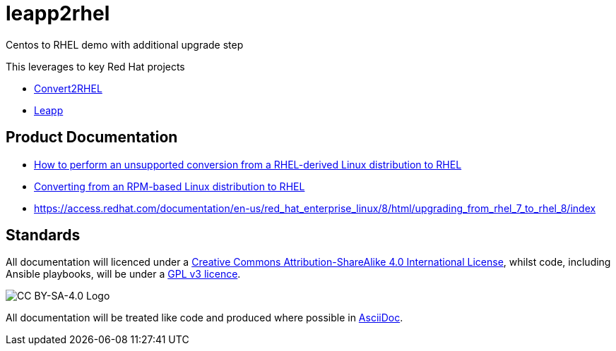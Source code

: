 = leapp2rhel
Centos to RHEL demo with additional upgrade step

This leverages to key Red Hat projects

 - https://github.com/oamg/convert2rhel[Convert2RHEL]
 - https://github.com/oamg/leapp[Leapp]

== Product Documentation

 - https://access.redhat.com/articles/2360841[How to perform an unsupported conversion from a RHEL-derived Linux distribution to RHEL]
 - https://access.redhat.com/documentation/en-us/red_hat_enterprise_linux/8/html-single/converting_from_an_rpm-based_linux_distribution_to_rhel/index[Converting from an RPM-based Linux distribution to RHEL]
 - https://access.redhat.com/documentation/en-us/red_hat_enterprise_linux/8/html/upgrading_from_rhel_7_to_rhel_8/index 

== Standards

All documentation will licenced under a http://creativecommons.org/licenses/by-sa/4.0/[Creative Commons Attribution-ShareAlike 4.0 International License],
whilst code, including Ansible playbooks, will be under a link:LICENSE[GPL v3 licence].

image::https://licensebuttons.net/l/by-sa/4.0/88x31.png[CC BY-SA-4.0 Logo]

All documentation will be treated like code and produced where possible in https://docs.asciidoctor.org/asciidoc/latest[AsciiDoc].
